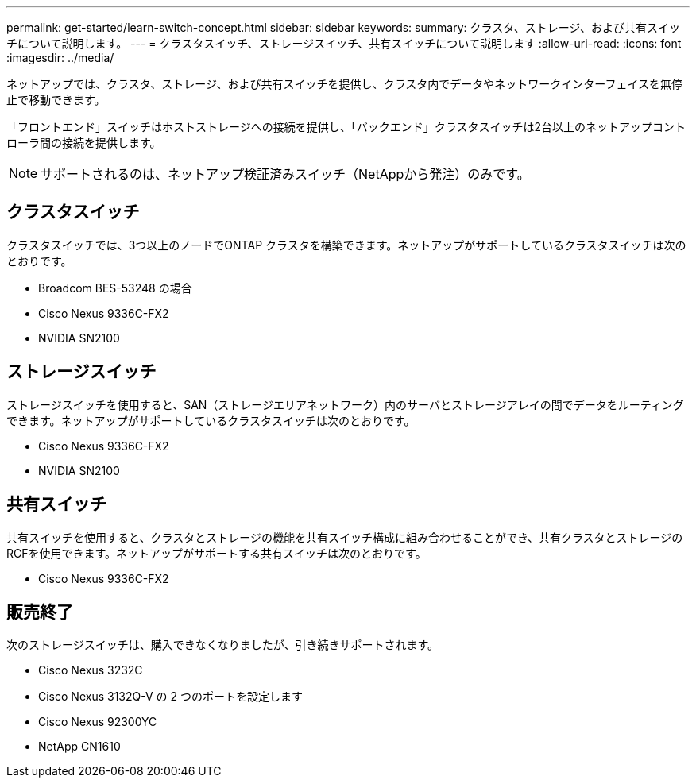 ---
permalink: get-started/learn-switch-concept.html 
sidebar: sidebar 
keywords:  
summary: クラスタ、ストレージ、および共有スイッチについて説明します。 
---
= クラスタスイッチ、ストレージスイッチ、共有スイッチについて説明します
:allow-uri-read: 
:icons: font
:imagesdir: ../media/


[role="lead"]
ネットアップでは、クラスタ、ストレージ、および共有スイッチを提供し、クラスタ内でデータやネットワークインターフェイスを無停止で移動できます。

「フロントエンド」スイッチはホストストレージへの接続を提供し、「バックエンド」クラスタスイッチは2台以上のネットアップコントローラ間の接続を提供します。


NOTE: サポートされるのは、ネットアップ検証済みスイッチ（NetAppから発注）のみです。



== クラスタスイッチ

クラスタスイッチでは、3つ以上のノードでONTAP クラスタを構築できます。ネットアップがサポートしているクラスタスイッチは次のとおりです。

* Broadcom BES-53248 の場合
* Cisco Nexus 9336C-FX2
* NVIDIA SN2100




== ストレージスイッチ

ストレージスイッチを使用すると、SAN（ストレージエリアネットワーク）内のサーバとストレージアレイの間でデータをルーティングできます。ネットアップがサポートしているクラスタスイッチは次のとおりです。

* Cisco Nexus 9336C-FX2
* NVIDIA SN2100




== 共有スイッチ

共有スイッチを使用すると、クラスタとストレージの機能を共有スイッチ構成に組み合わせることができ、共有クラスタとストレージのRCFを使用できます。ネットアップがサポートする共有スイッチは次のとおりです。

* Cisco Nexus 9336C-FX2




== 販売終了

次のストレージスイッチは、購入できなくなりましたが、引き続きサポートされます。

* Cisco Nexus 3232C
* Cisco Nexus 3132Q-V の 2 つのポートを設定します
* Cisco Nexus 92300YC
* NetApp CN1610

